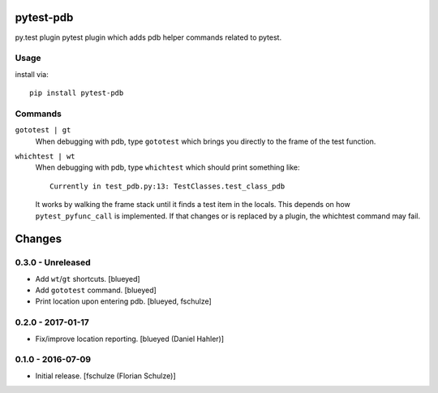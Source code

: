 pytest-pdb
==========

py.test plugin pytest plugin which adds pdb helper commands related to pytest.

Usage
-----

install via::

    pip install pytest-pdb

Commands
--------

``gototest | gt``
    When debugging with pdb, type ``gototest`` which brings you directly to
    the frame of the test function.


``whichtest | wt``
    When debugging with pdb, type ``whichtest`` which should print something like::

        Currently in test_pdb.py:13: TestClasses.test_class_pdb

    It works by walking the frame stack until it finds a test item in the locals.
    This depends on how ``pytest_pyfunc_call`` is implemented.
    If that changes or is replaced by a plugin, the whichtest command may fail.


Changes
=======

0.3.0 - Unreleased
------------------

- Add ``wt``/``gt`` shortcuts.
  [blueyed]

- Add ``gototest`` command.
  [blueyed]

- Print location upon entering pdb.
  [blueyed, fschulze]


0.2.0 - 2017-01-17
------------------

- Fix/improve location reporting.
  [blueyed (Daniel Hahler)]


0.1.0 - 2016-07-09
------------------

- Initial release.
  [fschulze (Florian Schulze)]
